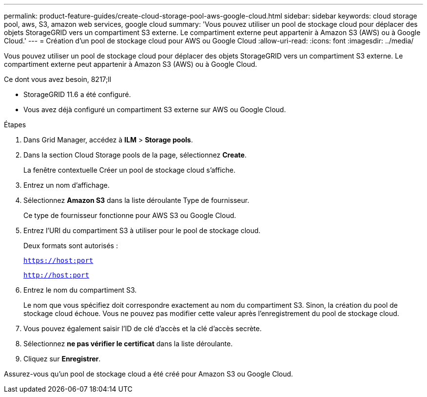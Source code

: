 ---
permalink: product-feature-guides/create-cloud-storage-pool-aws-google-cloud.html 
sidebar: sidebar 
keywords: cloud storage pool, aws, S3, amazon web services, google cloud 
summary: 'Vous pouvez utiliser un pool de stockage cloud pour déplacer des objets StorageGRID vers un compartiment S3 externe. Le compartiment externe peut appartenir à Amazon S3 (AWS) ou à Google Cloud.' 
---
= Création d'un pool de stockage cloud pour AWS ou Google Cloud
:allow-uri-read: 
:icons: font
:imagesdir: ../media/


[role="lead"]
Vous pouvez utiliser un pool de stockage cloud pour déplacer des objets StorageGRID vers un compartiment S3 externe. Le compartiment externe peut appartenir à Amazon S3 (AWS) ou à Google Cloud.

.Ce dont vous avez besoin, 8217;ll
* StorageGRID 11.6 a été configuré.
* Vous avez déjà configuré un compartiment S3 externe sur AWS ou Google Cloud.


.Étapes
. Dans Grid Manager, accédez à *ILM* > *Storage pools*.
. Dans la section Cloud Storage pools de la page, sélectionnez *Create*.
+
La fenêtre contextuelle Créer un pool de stockage cloud s'affiche.

. Entrez un nom d'affichage.
. Sélectionnez *Amazon S3* dans la liste déroulante Type de fournisseur.
+
Ce type de fournisseur fonctionne pour AWS S3 ou Google Cloud.

. Entrez l'URI du compartiment S3 à utiliser pour le pool de stockage cloud.
+
Deux formats sont autorisés :

+
`https://host:port`

+
`http://host:port`

. Entrez le nom du compartiment S3.
+
Le nom que vous spécifiez doit correspondre exactement au nom du compartiment S3. Sinon, la création du pool de stockage cloud échoue. Vous ne pouvez pas modifier cette valeur après l'enregistrement du pool de stockage cloud.

. Vous pouvez également saisir l'ID de clé d'accès et la clé d'accès secrète.
. Sélectionnez *ne pas vérifier le certificat* dans la liste déroulante.
. Cliquez sur *Enregistrer*.


Assurez-vous qu'un pool de stockage cloud a été créé pour Amazon S3 ou Google Cloud.
